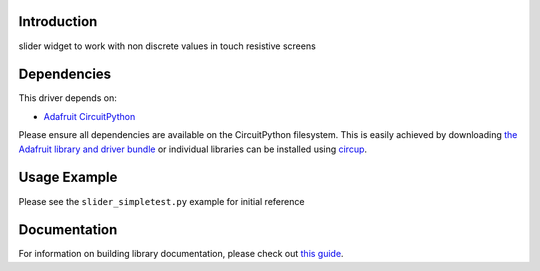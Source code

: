 Introduction
============


.. image:: https://readthedocs.org/projects/circuitpython-slider/badge/?version=latest
    :target: https://circuitpython-slider.readthedocs.io/en/latest/?badge=latest
    :alt: Documentation Status


.. image:: https://github.com/jposada202020/CircuitPython_slider/workflows/Build%20CI/badge.svg
    :target: https://github.com/jposada202020/CircuitPython_slider/actions
    :alt: Build Status

.. image:: https://img.shields.io/pypi/v/circuitpython-slider.svg
    :alt: latest version on PyPI
    :target: https://pypi.python.org/pypi/circuitpython-slider

.. image:: https://static.pepy.tech/personalized-badge/circuitpython-slider?period=total&units=international_system&left_color=grey&right_color=blue&left_text=Pypi%20Downloads
    :alt: Total PyPI downloads
    :target: https://pepy.tech/project/circuitpython-slider


.. image:: https://img.shields.io/badge/code%20style-black-000000.svg
    :target: https://github.com/psf/black
    :alt: Code Style: Black

slider widget to work with non discrete values in touch resistive screens


Dependencies
=============
This driver depends on:

* `Adafruit CircuitPython <https://github.com/adafruit/circuitpython>`_

Please ensure all dependencies are available on the CircuitPython filesystem.
This is easily achieved by downloading
`the Adafruit library and driver bundle <https://circuitpython.org/libraries>`_
or individual libraries can be installed using
`circup <https://github.com/adafruit/circup>`_.

Usage Example
=============

.. image:: https://raw.githubusercontent.com/jposada202020/CircuitPython_slider/main/docs/slider.png


Please see the ``slider_simpletest.py`` example for initial reference


Documentation
=============

For information on building library documentation, please check out
`this guide <https://learn.adafruit.com/creating-and-sharing-a-circuitpython-library/sharing-our-docs-on-readthedocs#sphinx-5-1>`_.
